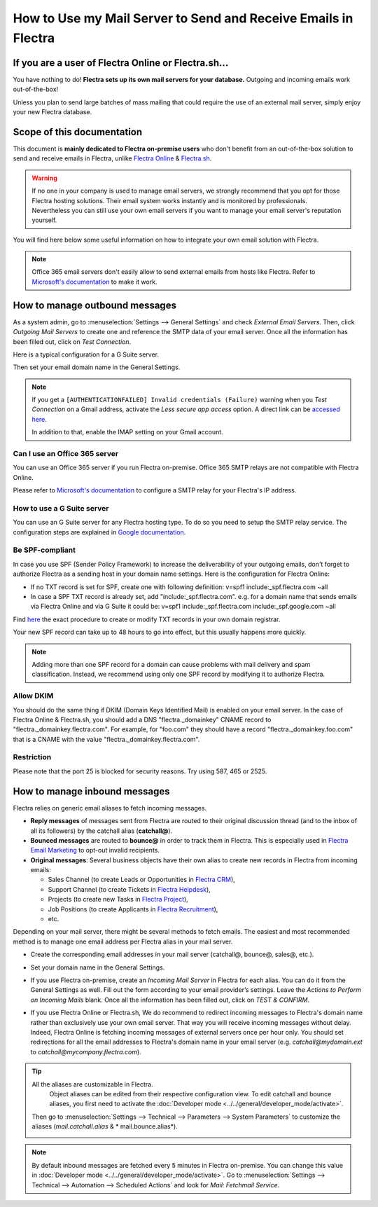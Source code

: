 ===============================================================
How to Use my Mail Server to Send and Receive Emails in Flectra
===============================================================

If you are a user of Flectra Online or Flectra.sh...
====================================================

You have nothing to do! **Flectra sets up its own mail servers for your database.**
Outgoing and incoming emails work out-of-the-box!

Unless you plan to send large batches of mass mailing that could require the 
use of an external mail server, simply enjoy your new Flectra database.


Scope of this documentation
===========================

This document is **mainly dedicated to Flectra on-premise users** who don't
benefit from an out-of-the-box solution to send and receive emails in Flectra,
unlike `Flectra Online <https://www.flectrahq.com/trial>`__ & `Flectra.sh <https://www.flectra.sh>`__.


.. warning::

    If no one in your company is used to manage email servers, we strongly recommend that
    you opt for those Flectra hosting solutions. Their email system
    works instantly and is monitored by professionals.
    Nevertheless you can still use your own email servers if you want
    to manage your email server's reputation yourself.

You will find here below some useful
information on how to integrate your own email solution with Flectra.

.. note:: Office 365 email servers don't easily allow to send external emails from hosts like Flectra.
    Refer to `Microsoft's documentation <https://support.office.com/en-us/article/How-to-set-up-a-multifunction-device-or-application-to-send-email-using-Office-365-69f58e99-c550-4274-ad18-c805d654b4c4>`__
    to make it work.

How to manage outbound messages
===============================
As a system admin, go to :menuselection:`Settings --> General Settings`
and check *External Email Servers*.
Then, click *Outgoing Mail Servers* to create one and reference the SMTP data of your email server. 
Once all the information has been filled out, click on *Test Connection*.

Here is a typical configuration for a G Suite server.

.. image:: media/outgoing_server.png
    :align: center

Then set your email domain name in the General Settings.

.. note::
   If you get a ``[AUTHENTICATIONFAILED] Invalid credentials (Failure)`` warning when you *Test
   Connection* on a Gmail address, activate the *Less secure app access* option. A direct link can
   be `accessed here <https://myaccount.google.com/lesssecureapps?pli=1>`_.

   In addition to that, enable the IMAP setting on your Gmail account.


Can I use an Office 365 server
------------------------------
You can use an Office 365 server if you run Flectra on-premise.
Office 365 SMTP relays are not compatible with Flectra Online.

Please refer to `Microsoft's documentation <https://support.office.com/en-us/article/How-to-set-up-a-multifunction-device-or-application-to-send-email-using-Office-365-69f58e99-c550-4274-ad18-c805d654b4c4>`__ 
to configure a SMTP relay for your Flectra's IP address.

How to use a G Suite server
---------------------------
You can use an G Suite server for any Flectra hosting type.
To do so you need to setup the SMTP relay service. The configuration steps are explained in 
`Google documentation <https://support.google.com/a/answer/2956491?hl=en>`__.

.. _discuss-email_servers-spf-compliant:

Be SPF-compliant
----------------
In case you use SPF (Sender Policy Framework) to increase the deliverability 
of your outgoing emails, don't forget to authorize Flectra as a sending host in your 
domain name settings. Here is the configuration for Flectra Online:

* If no TXT record is set for SPF, create one with following definition:
  v=spf1 include:_spf.flectra.com ~all
* In case a SPF TXT record is already set, add "include:_spf.flectra.com".
  e.g. for a domain name that sends emails via Flectra Online and via G Suite it could be:
  v=spf1 include:_spf.flectra.com include:_spf.google.com ~all

Find `here <https://www.mail-tester.com/spf/>`__ the exact procedure to 
create or modify TXT records in your own domain registrar.

Your new SPF record can take up to 48 hours to go into effect, 
but this usually happens more quickly.

.. note:: Adding more than one SPF record for a domain can cause problems 
   with mail delivery and spam classification. Instead, we recommend using 
   only one SPF record by modifying it to authorize Flectra.

Allow DKIM
----------
You should do the same thing if DKIM (Domain Keys Identified Mail) 
is enabled on your email server. In the case of Flectra Online & Flectra.sh,
you should add a DNS "flectra._domainkey" CNAME record to 
"flectra._domainkey.flectra.com". 
For example, for "foo.com" they should have a record "flectra._domainkey.foo.com" 
that is a CNAME with the value "flectra._domainkey.flectra.com".

Restriction
-----------
Please note that the port 25 is blocked for security reasons. Try using 587, 465 or 2525.

How to manage inbound messages
==============================

Flectra relies on generic email aliases to fetch incoming messages.

* **Reply messages** of messages sent from Flectra are routed to their original 
  discussion thread (and to the inbox of all its followers) by the
  catchall alias (**catchall@**). 

* **Bounced messages** are routed to **bounce@** in order to track them in Flectra.
  This is especially used in `Flectra Email Marketing <https://www.flectrahq.com/page/email-marketing>`__ 
  to opt-out invalid recipients.    

* **Original messages**: Several business objects have their own alias to 
  create new records in Flectra from incoming emails:

  * Sales Channel (to create Leads or Opportunities in `Flectra CRM <https://www.flectrahq.com/page/crm>`__),
  
  * Support Channel (to create Tickets in `Flectra Helpdesk <https://www.flectrahq.com/page/helpdesk>`__),

  * Projects (to create new Tasks in `Flectra Project <https://www.flectrahq.com/page/project-management>`__),

  * Job Positions (to create Applicants in `Flectra Recruitment <https://www.flectrahq.com/page/recruitment>`__),

  * etc.

Depending on your mail server, there might be several methods to fetch emails.
The easiest and most recommended method is to manage one email address per Flectra
alias in your mail server.

* Create the corresponding email addresses in your mail server 
  (catchall@, bounce@, sales@, etc.).
* Set your domain name in the General Settings.

  .. image:: media/alias_domain.png
      :align: center

* If you use Flectra on-premise, create an *Incoming Mail Server* in Flectra for each alias. 
  You can do it from the General Settings as well. Fill out the form according 
  to your email provider’s settings. 
  Leave the *Actions to Perform on Incoming Mails* blank. Once all the 
  information has been filled out, click on *TEST & CONFIRM*.

.. image:: media/incoming_server.png
    :align: center

* If you use Flectra Online or Flectra.sh, We do recommend to redirect incoming messages 
  to Flectra's domain name rather than exclusively use your own email server. 
  That way you will receive incoming messages without delay. Indeed, Flectra Online is fetching
  incoming messages of external servers once per hour only. 
  You should set redirections for all the email addresses to Flectra's domain name in your 
  email server (e.g. *catchall@mydomain.ext* to *catchall@mycompany.flectra.com*).

.. tip:: All the aliases are customizable in Flectra. 
   Object aliases can be edited from their  respective configuration view.
   To edit catchall and bounce aliases, you first need to activate the
   :doc:`Developer mode <../../general/developer_mode/activate>`.

 Then go to :menuselection:`Settings --> Technical --> Parameters --> System Parameters`
 to customize the aliases (*mail.catchall.alias* & * mail.bounce.alias*).

 .. image:: media/system_parameters.png
    :align: center

.. note:: By default inbound messages are fetched every 5 minutes in Flectra on-premise. 
   You can change this value in :doc:`Developer mode <../../general/developer_mode/activate>`.
   Go to :menuselection:`Settings --> Technical --> Automation --> 
   Scheduled Actions` and look for *Mail: Fetchmail Service*.
   
.. _Office 365 documentation:
    https://support.office.com/en-us/article/how-to-set-up-a-multifunction-device-or-application-to-send-email-using-office-365-69f58e99-c550-4274-ad18-c805d654b4c4
